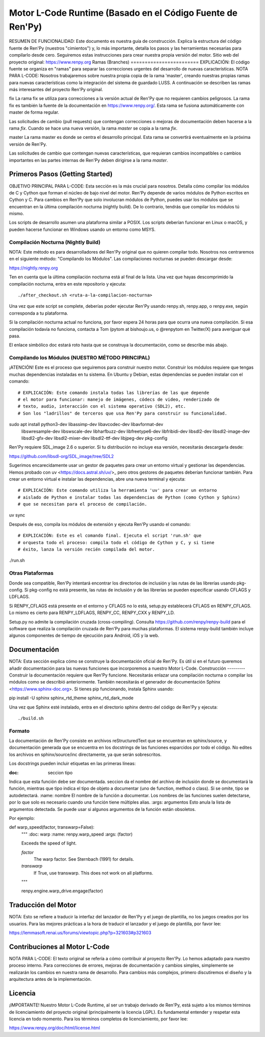 =======================================================
Motor L-Code Runtime (Basado en el Código Fuente de Ren'Py)
=======================================================
RESUMEN DE FUNCIONALIDAD:
Este documento es nuestra guía de construcción. Explica la estructura del
código fuente de Ren'Py (nuestros "cimientos") y, lo más importante, detalla
los pasos y las herramientas necesarias para compilarlo desde cero.
Seguiremos estas instrucciones para crear nuestra propia versión del motor.
Sitio web del proyecto original: https://www.renpy.org
Ramas (Branches)
========================
EXPLICACIÓN: El código fuente se organiza en "ramas" para separar las
correcciones urgentes del desarrollo de nuevas características.
NOTA PARA L-CODE: Nosotros trabajaremos sobre nuestra propia copia de la rama
'master', creando nuestras propias ramas para nuevas características como la
integración del sistema de guardado LUSS.
A continuación se describen las ramas más interesantes del proyecto Ren'Py original.

fix
La rama fix se utiliza para correcciones a la versión actual de Ren'Py que no
requieren cambios peligrosos. La rama fix es también la fuente de la
documentación en https://www.renpy.org/. Esta rama se fusiona automáticamente
con master de forma regular.

Las solicitudes de cambio (pull requests) que contengan correcciones o mejoras
de documentación deben hacerse a la rama `fix`. Cuando se hace una nueva versión,
la rama `master` se copia a la rama `fix`.

master
La rama master es donde se centra el desarrollo principal. Esta rama
se convertirá eventualmente en la próxima versión de Ren'Py.

Las solicitudes de cambio que contengan nuevas características, que requieran
cambios incompatibles o cambios importantes en las partes internas de Ren'Py
deben dirigirse a la rama `master`.

Primeros Pasos (Getting Started)
===============================
OBJETIVO PRINCIPAL PARA L-CODE: Esta sección es la más crucial para nosotros.
Detalla cómo compilar los módulos de C y Cython que forman el núcleo
de bajo nivel del motor.
Ren'Py depende de varios módulos de Python escritos en Cython y C. Para
cambios en Ren'Py que solo involucran módulos de Python, puedes usar los módulos
que se encuentran en la última compilación nocturna (nightly build). De lo contrario,
tendrás que compilar los módulos tú mismo.

Los scripts de desarrollo asumen una plataforma similar a POSIX. Los scripts deberían
funcionar en Linux o macOS, y pueden hacerse funcionar en Windows usando un
entorno como MSYS.

Compilación Nocturna (Nightly Build)
-----------------------------
NOTA: Este método es para desarrolladores del Ren'Py original que no quieren
compilar todo. Nosotros nos centraremos en el siguiente método: "Compilando los Módulos".
Las compilaciones nocturnas se pueden descargar desde:

https://nightly.renpy.org

Ten en cuenta que la última compilación nocturna está al final de la lista. Una vez que hayas
descomprimido la compilación nocturna, entra en este repositorio y ejecuta::

./after_checkout.sh <ruta-a-la-compilacion-nocturna>

Una vez que este script se complete, deberías poder ejecutar Ren'Py usando renpy.sh,
renpy.app, o renpy.exe, según corresponda a tu plataforma.

Si la compilación nocturna actual no funciona, por favor espera 24 horas para que
ocurra una nueva compilación. Si esa compilación todavía no funciona, contacta a Tom
(pytom at bishoujo.us, o @renpytom en Twitter/X) para averiguar qué pasa.

El enlace simbólico doc estará roto hasta que se construya la documentación,
como se describe más abajo.

Compilando los Módulos (NUESTRO MÉTODO PRINCIPAL)
----------------------------------------------------
¡ATENCIÓN! Este es el proceso que seguiremos para construir nuestro motor.
Construir los módulos requiere que tengas muchas dependencias instaladas en
tu sistema. En Ubuntu y Debian, estas dependencias se pueden instalar con
el comando::

# EXPLICACIÓN: Este comando instala todas las librerías de las que depende
# el motor para funcionar: manejo de imágenes, códecs de video, renderizado de
# texto, audio, interacción con el sistema operativo (SDL2), etc.
# Son los "ladrillos" de terceros que usa Ren'Py para construir su funcionalidad.
sudo apt install python3-dev libassimp-dev libavcodec-dev libavformat-dev \
    libswresample-dev libswscale-dev libharfbuzz-dev libfreetype6-dev libfribidi-dev libsdl2-dev \
    libsdl2-image-dev libsdl2-gfx-dev libsdl2-mixer-dev libsdl2-ttf-dev libjpeg-dev pkg-config

Ren'Py requiere SDL_image 2.6 o superior. Si tu distribución no incluye
esa versión, necesitarás descargarla desde:

https://github.com/libsdl-org/SDL_image/tree/SDL2

Sugerimos encarecidamente usar un gestor de paquetes para crear un entorno virtual y
gestionar las dependencias. Hemos probado con uv <https://docs.astral.sh/uv/>_ pero
otros gestores de paquetes deberían funcionar también. Para crear un entorno virtual e
instalar las dependencias, abre una nueva terminal y ejecuta::

# EXPLICACIÓN: Este comando utiliza la herramienta 'uv' para crear un entorno
# aislado de Python e instalar todas las dependencias de Python (como Cython y Sphinx)
# que se necesitan para el proceso de compilación.
uv sync

Después de eso, compila los módulos de extensión y ejecuta Ren'Py usando el comando::

# EXPLICACIÓN: Este es el comando final. Ejecuta el script 'run.sh' que
# orquesta todo el proceso: compila todo el código de Cython y C, y si tiene
# éxito, lanza la versión recién compilada del motor.
./run.sh

Otras Plataformas
-----------------
Donde sea compatible, Ren'Py intentará encontrar los directorios de inclusión y las rutas
de las librerías usando pkg-config. Si pkg-config no está presente, las rutas de inclusión
y de las librerías se pueden especificar usando CFLAGS y LDFLAGS.

Si RENPY_CFLAGS está presente en el entorno y CFLAGS no lo está, setup.py
establecerá CFLAGS en RENPY_CFLAGS. Lo mismo es cierto para RENPY_LDFLAGS,
RENPY_CC, RENPY_CXX y RENPY_LD.

Setup.py no admite la compilación cruzada (cross-compiling). Consulta
https://github.com/renpy/renpy-build para el software que realiza la
compilación cruzada de Ren'Py para muchas plataformas. El sistema renpy-build
también incluye algunos componentes de tiempo de ejecución para Android, iOS y la web.

Documentación
=================
NOTA: Esta sección explica cómo se construye la documentación oficial de Ren'Py.
Es útil si en el futuro queremos añadir documentación para las nuevas
funciones que incorporemos a nuestro Motor L-Code.
Construcción
---------
Construir la documentación requiere que Ren'Py funcione. Necesitarás
enlazar una compilación nocturna o compilar los módulos como se describió
anteriormente. También necesitarás el generador de documentación
Sphinx <https://www.sphinx-doc.org>. Si tienes pip funcionando, instala
Sphinx usando::

pip install -U sphinx sphinx_rtd_theme sphinx_rtd_dark_mode

Una vez que Sphinx esté instalado, entra en el directorio sphinx dentro del
código de Ren'Py y ejecuta::

./build.sh

Formato
-----
La documentación de Ren'Py consiste en archivos reStructuredText que se encuentran
en sphinx/source, y documentación generada que se encuentra en los docstrings de
las funciones esparcidos por todo el código. No edites los archivos en
sphinx/source/inc directamente, ya que serán sobrescritos.

Los docstrings pueden incluir etiquetas en las primeras líneas:

:doc: seccion tipo
Indica que esta función debe ser documentada. seccion da
el nombre del archivo de inclusión donde se documentará la función, mientras que
tipo indica el tipo de objeto a documentar (uno de function,
method o class). Si se omite, tipo se autodetectará.
:name: nombre
El nombre de la función a documentar. Los nombres de las funciones suelen
detectarse, por lo que solo es necesario cuando una función tiene múltiples alias.
:args: argumentos
Esto anula la lista de argumentos detectada. Se puede usar si algunos argumentos
de la función están obsoletos.

Por ejemplo::

def warp_speed(factor, transwarp=False):
    """
    :doc: warp
    :name: renpy.warp_speed
    :args: (factor)

    Exceeds the speed of light.

    `factor`
        The warp factor. See Sternbach (1991) for details.

    `transwarp`
        If True, use transwarp. This does not work on all platforms.
    """

    renpy.engine.warp_drive.engage(factor)

Traducción del Motor
======================
NOTA: Esto se refiere a traducir la interfaz del lanzador de Ren'Py y
el juego de plantilla, no los juegos creados por los usuarios.
Para las mejores prácticas a la hora de traducir el lanzador y el juego
de plantilla, por favor lee:

https://lemmasoft.renai.us/forums/viewtopic.php?p=321603#p321603

Contribuciones al Motor L-Code
==================================
NOTA PARA L-CODE: El texto original se refería a cómo contribuir al
proyecto Ren'Py. Lo hemos adaptado para nuestro proceso interno.
Para correcciones de errores, mejoras de documentación y cambios simples,
simplemente se realizarán los cambios en nuestra rama de desarrollo. Para
cambios más complejos, primero discutiremos el diseño y la arquitectura
antes de la implementación.

Licencia
========
¡IMPORTANTE! Nuestro Motor L-Code Runtime, al ser un trabajo derivado de
Ren'Py, está sujeto a los mismos términos de licenciamiento del proyecto
original (principalmente la licencia LGPL). Es fundamental entender y
respetar esta licencia en todo momento.
Para los términos completos de licenciamiento, por favor lee:

https://www.renpy.org/doc/html/license.html
